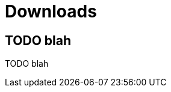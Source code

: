 [[downloads]]
[role="chunk-page chunk-toc"]
= Downloads

[partintro]
--
TODO blah
--

[[downloads-todo-blah]]
== TODO blah

TODO blah
